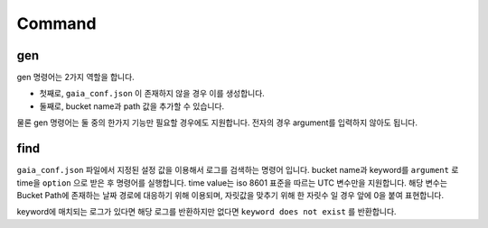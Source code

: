 Command
=======

gen
---
gen 명령어는 2가지 역할을 합니다.

* 첫째로,  ``gaia_conf.json`` 이 존재하지 않을 경우 이를 생성합니다.
* 둘째로, bucket name과 path 값을 추가할 수 있습니다.

물론 gen 명령어는 둘 중의 한가지 기능만 필요할 경우에도 지원합니다. 전자의 경우 argument를 입력하지 않아도 됩니다.

find
----

``gaia_conf.json`` 파일에서 지정된 설정 값을 이용해서 로그를 검색하는 명령어 입니다.
bucket name과 keyword를 ``argument`` 로 time을 ``option`` 으로 받은 후 명령어를 실행합니다.
time value는 iso 8601 표준을 따르는 UTC 변수만을 지원합니다. 해당 변수는 Bucket Path에 존재하는 날짜 경로에 대응하기 위해 이용되며, 자릿값을 맞추기 위해
한 자릿수 일 경우 앞에 0을 붙여 표현합니다.

keyword에 매치되는 로그가 있다면 해당 로그를 반환하지만 없다면 ``keyword does not exist`` 를 반환합니다.